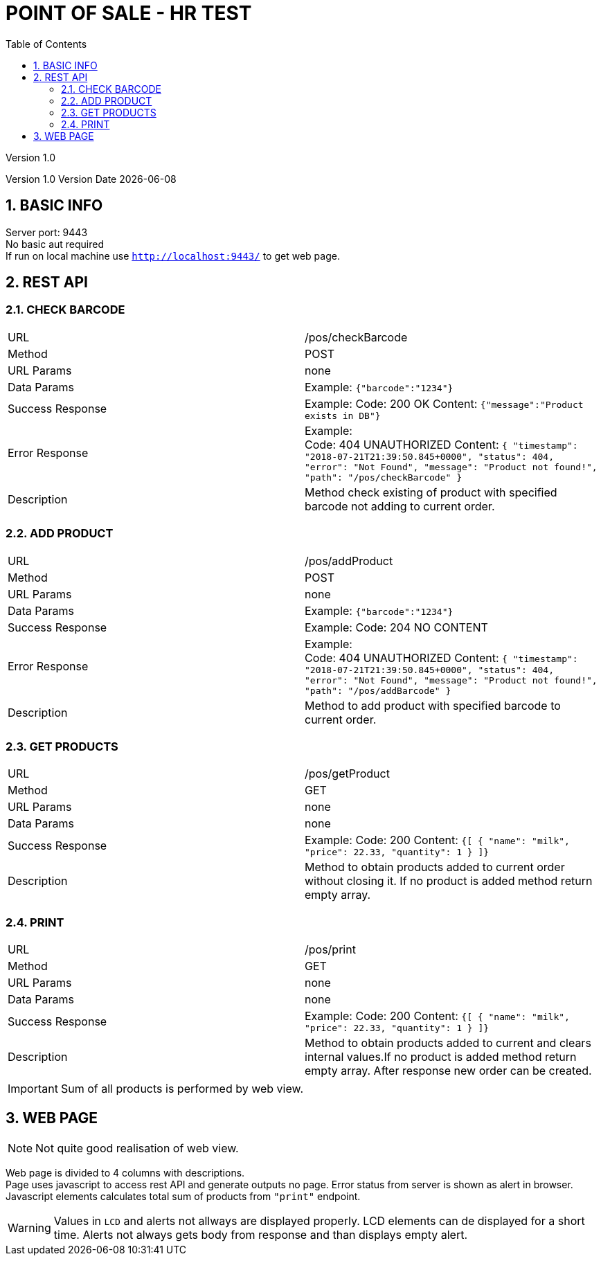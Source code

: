 = POINT OF SALE - HR TEST
:toc2:
:source-highlighter: highlightjs

:project-version: 1.0
:docVersion: 1.0
Version {project-version}

Version {docVersion} Version Date {docdate}

:imagesdir: ../asciidoc/resources/
:sectnums:

:doctype: book
:source-highlighter: coderay
:listing-caption: Listing
:pdf-page-size: A4
:icons: font
:icon-set: pf

:sourcedir-root: {sourcedir}
:sourcedir: ../main/java/
:asciidocdir: ../../src/asciidoc
:asciidocdir: ..src/doc

== BASIC INFO

Server port: 9443 +
No basic aut required +
If run on local machine use `http://localhost:9443/` to get web page.

== REST API

=== CHECK BARCODE
|=====
|URL|/pos/checkBarcode
|Method| POST
|URL Params| none
|Data Params|Example: `{"barcode":"1234"}`
|Success Response|
Example:
Code: 200 OK
Content: `{"message":"Product exists in DB"}`
|Error Response| Example: +
Code: 404 UNAUTHORIZED
Content: `{
         "timestamp": "2018-07-21T21:39:50.845+0000",
         "status": 404,
         "error": "Not Found",
         "message": "Product not found!",
         "path": "/pos/checkBarcode"
         }`
|Description|Method check existing of product with specified barcode not adding to current order.
|=====

=== ADD PRODUCT
|=====
|URL|/pos/addProduct
|Method| POST
|URL Params| none
|Data Params|Example: `{"barcode":"1234"}`
|Success Response|
Example:
Code: 204 NO CONTENT
|Error Response| Example: +
Code: 404 UNAUTHORIZED
Content: `{
         "timestamp": "2018-07-21T21:39:50.845+0000",
         "status": 404,
         "error": "Not Found",
         "message": "Product not found!",
         "path": "/pos/addBarcode"
         }`
|Description|Method to add product with specified barcode to current order.
|=====

=== GET PRODUCTS
|=====
|URL|/pos/getProduct
|Method| GET
|URL Params| none
|Data Params|none
|Success Response|
Example:
Code: 200
Content: `{[
  {
"name": "milk",
"price": 22.33,
"quantity": 1
}
]}`
|Description|Method to obtain products added to current order without closing it. If no product is added method return empty array.
|=====


=== PRINT
|=====
|URL|/pos/print
|Method| GET
|URL Params| none
|Data Params|none
|Success Response|
Example:
Code: 200
Content: `{[
  {
"name": "milk",
"price": 22.33,
"quantity": 1
}
]}`
|Description|Method to obtain products added to current and clears internal values.If no product is added method return empty array. After response new order can be created.
|=====

IMPORTANT: Sum of all products is performed by web view.

== WEB PAGE
NOTE: Not quite good realisation of web view.

Web page is divided to 4 columns with descriptions. +
Page uses javascript to access rest API and generate outputs no page.
Error status from server is shown as alert in browser. +
Javascript elements calculates total sum of products from `"print"` endpoint. +

WARNING: Values in `LCD` and alerts not allways are displayed properly. LCD elements can de displayed for a short time. Alerts not always gets body from response and than displays empty alert.